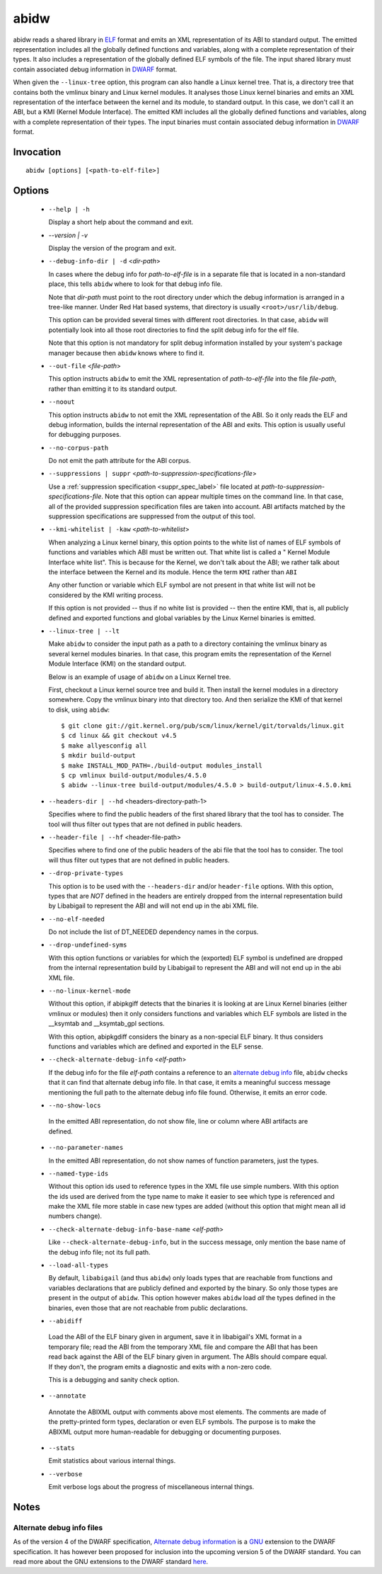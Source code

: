 
======
abidw
======

abidw reads a shared library in `ELF`_ format and emits an XML
representation of its ABI to standard output.  The emitted
representation includes all the globally defined functions and
variables, along with a complete representation of their types.  It
also includes a representation of the globally defined ELF symbols of
the file.  The input shared library must contain associated debug
information in `DWARF`_ format.

When given the ``--linux-tree`` option, this program can also handle a
Linux kernel tree.  That is, a directory tree that contains both the
vmlinux binary and Linux kernel modules.  It analyses those Linux
kernel binaries and emits an XML representation of the interface
between the kernel and its module, to standard output.  In this case,
we don't call it an ABI, but a KMI (Kernel Module Interface).  The
emitted KMI includes all the globally defined functions and variables,
along with a complete representation of their types.  The input
binaries must contain associated debug information in `DWARF`_ format.

Invocation
==========

::

  abidw [options] [<path-to-elf-file>]

Options
=======

  * ``--help | -h``

    Display a short help about the command and exit.

  * `--version | -v`

    Display the version of the program and exit.

  * ``--debug-info-dir | -d`` <*dir-path*>

    In cases where the debug info for *path-to-elf-file* is in a
    separate file that is located in a non-standard place, this tells
    ``abidw`` where to look for that debug info file.

    Note that *dir-path* must point to the root directory under which
    the debug information is arranged in a tree-like manner.  Under
    Red Hat based systems, that directory is usually
    ``<root>/usr/lib/debug``.

    This option can be provided several times with different root
    directories.  In that case, ``abidw`` will potentially look into
    all those root directories to find the split debug info for the
    elf file.

    Note that this option is not mandatory for split debug information
    installed by your system's package manager because then
    ``abidw`` knows where to find it.

  * ``--out-file`` <*file-path*>

    This option instructs ``abidw`` to emit the XML representation of
    *path-to-elf-file* into the file *file-path*, rather than emitting
    it to its standard output.

  * ``--noout``

    This option instructs ``abidw`` to not emit the XML representation
    of the ABI.  So it only reads the ELF and debug information,
    builds the internal representation of the ABI and exits.  This
    option is usually useful for debugging purposes.

  * ``--no-corpus-path``

    Do not emit the path attribute for the ABI corpus.

  * ``--suppressions | suppr`` <*path-to-suppression-specifications-file*>

    Use a :ref:`suppression specification <suppr_spec_label>` file
    located at *path-to-suppression-specifications-file*.  Note that
    this option can appear multiple times on the command line.  In
    that case, all of the provided suppression specification files are
    taken into account.  ABI artifacts matched by the suppression
    specifications are suppressed from the output of this tool.


  * ``--kmi-whitelist | -kaw`` <*path-to-whitelist*>

    When analyzing a Linux kernel binary, this option points to the
    white list of names of ELF symbols of functions and variables
    which ABI must be written out.  That white list is called a "
    Kernel Module Interface white list".  This is because for the
    Kernel, we don't talk about the ABI; we rather talk about the
    interface between the Kernel and its module. Hence the term
    ``KMI`` rather than ``ABI``

    Any other function or variable which ELF symbol are not present in
    that white list will not be considered by the KMI writing process.

    If this option is not provided -- thus if no white list is
    provided -- then the entire KMI, that is, all publicly defined and
    exported functions and global variables by the Linux Kernel
    binaries is emitted.
    
  * ``--linux-tree | --lt``

    Make ``abidw`` to consider the input path as a path to a directory
    containing the vmlinux binary as several kernel modules binaries.
    In that case, this program emits the representation of the Kernel
    Module Interface (KMI) on the standard output.

    Below is an example of usage of ``abidw`` on a Linux Kernel tree.

    First, checkout a Linux kernel source tree and build it.  Then
    install the kernel modules in a directory somewhere.  Copy the
    vmlinux binary into that directory too.  And then serialize the
    KMI of that kernel to disk, using ``abidw``: ::

       $ git clone git://git.kernel.org/pub/scm/linux/kernel/git/torvalds/linux.git
       $ cd linux && git checkout v4.5
       $ make allyesconfig all
       $ mkdir build-output
       $ make INSTALL_MOD_PATH=./build-output modules_install 
       $ cp vmlinux build-output/modules/4.5.0
       $ abidw --linux-tree build-output/modules/4.5.0 > build-output/linux-4.5.0.kmi

  * ``--headers-dir | --hd`` <headers-directory-path-1>

    Specifies where to find the public headers of the first shared
    library that the tool has to consider.  The tool will thus filter
    out types that are not defined in public headers.

  * ``--header-file | --hf`` <header-file-path>

    Specifies where to find one of the public headers of the abi file
    that the tool has to consider.  The tool will thus filter out
    types that are not defined in public headers.

  * ``--drop-private-types``

    This option is to be used with the ``--headers-dir`` and/or
    ``header-file`` options.  With this option, types that are *NOT*
    defined in the headers are entirely dropped from the internal
    representation build by Libabigail to represent the ABI and will
    not end up in the abi XML file.

  * ``--no-elf-needed``

    Do not include the list of DT_NEEDED dependency names in the
    corpus.

  * ``--drop-undefined-syms``

    With this option functions or variables for which the (exported)
    ELF symbol is undefined are dropped from the internal
    representation build by Libabigail to represent the ABI and will
    not end up in the abi XML file.

  * ``--no-linux-kernel-mode``

    Without this option, if abipkgiff detects that the binaries it is
    looking at are Linux Kernel binaries (either vmlinux or modules)
    then it only considers functions and variables which ELF symbols
    are listed in the __ksymtab and __ksymtab_gpl sections.

    With this option, abipkgdiff considers the binary as a non-special
    ELF binary.  It thus considers functions and variables which are
    defined and exported in the ELF sense.

  * ``--check-alternate-debug-info`` <*elf-path*>

    If the debug info for the file *elf-path* contains a reference to
    an `alternate debug info <alt-di-label>`_ file, ``abidw`` checks
    that it can find that alternate debug info file.  In that case, it
    emits a meaningful success message mentioning the full path to the
    alternate debug info file found.  Otherwise, it emits an error
    code.

  * ``--no-show-locs``

   In the emitted ABI representation, do not show file, line or column
   where ABI artifacts are defined.

  * ``--no-parameter-names``

    In the emitted ABI representation, do not show names of function
    parameters, just the types.

  * ``--named-type-ids``

    Without this option ids used to reference types in the XML file
    use simple numbers.  With this option the ids used are derived
    from the type name to make it easier to see which type is
    referenced and make the XML file more stable in case new types are
    added (without this option that might mean all id numbers change).

  * ``--check-alternate-debug-info-base-name`` <*elf-path*>


    Like ``--check-alternate-debug-info``, but in the success message,
    only mention the base name of the debug info file; not its full path.

  * ``--load-all-types``

    By default, ``libabigail`` (and thus ``abidw``) only loads types
    that are reachable from functions and variables declarations that
    are publicly defined and exported by the binary.  So only those
    types are present in the output of ``abidw``.  This option however
    makes ``abidw`` load *all* the types defined in the binaries, even
    those that are not reachable from public declarations.

  *  ``--abidiff``

    Load the ABI of the ELF binary given in argument, save it in
    libabigail's XML format in a temporary file; read the ABI from the
    temporary XML file and compare the ABI that has been read back
    against the ABI of the ELF binary given in argument.  The ABIs
    should compare equal.  If they don't, the program emits a
    diagnostic and exits with a non-zero code.

    This is a debugging and sanity check option.

  *  ``--annotate``

    Annotate the ABIXML output with comments above most elements.  The
    comments are made of the pretty-printed form types, declaration or
    even ELF symbols.  The purpose is to make the ABIXML output more
    human-readable for debugging or documenting purposes.

  * ``--stats``

    Emit statistics about various internal things.

  * ``--verbose``

    Emit verbose logs about the progress of miscellaneous internal
    things.

Notes
=====

.. _alt-di-label:

Alternate debug info files
--------------------------

As of the version 4 of the DWARF specification, `Alternate debug
information <http://www.dwarfstd.org/ShowIssue.php?issue=120604.1>`_
is a `GNU`_ extension to the DWARF specification.  It has however been
proposed for inclusion into the upcoming version 5 of the DWARF
standard.  You can read more about the GNU extensions to the DWARF
standard `here
<https://fedorahosted.org/elfutils/wiki/DwarfExtensions>`_.

.. _ELF: http://en.wikipedia.org/wiki/Executable_and_Linkable_Format
.. _DWARF: http://www.dwarfstd.org
.. _GNU: http://www.gnu.org


